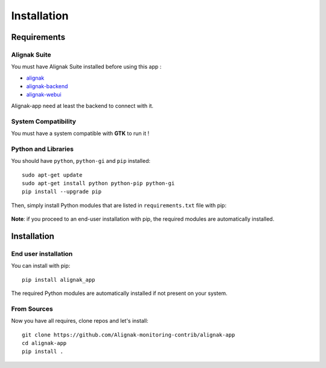 .. _install:

Installation
============

Requirements
------------

Alignak Suite
~~~~~~~~~~~~~

You must have Alignak Suite installed before using this app :

* `alignak`_
* `alignak-backend`_
* `alignak-webui`_ 

Alignak-app need at least the backend to connect with it.

System Compatibility
~~~~~~~~~~~~~~~~~~~~

You must have a system compatible with **GTK** to run it !

Python and Libraries
~~~~~~~~~~~~~~~~~~~~

You should have ``python``, ``python-gi`` and ``pip`` installed::

    sudo apt-get update
    sudo apt-get install python python-pip python-gi
    pip install --upgrade pip

Then, simply install Python modules that are listed in ``requirements.txt`` file with pip:

    .. literalinclude:: ../requirements.txt

**Note**: if you proceed to an end-user installation with pip, the required modules are automatically installed.
 
Installation
------------

End user installation
~~~~~~~~~~~~~~~~~~~~~

You can install with pip::

    pip install alignak_app

The required Python modules are automatically installed if not present on your system.

From Sources
~~~~~~~~~~~~

Now you have all requires, clone repos and let's install::

    git clone https://github.com/Alignak-monitoring-contrib/alignak-app
    cd alignak-app
    pip install .


.. _alignak: http://alignak-monitoring.github.io/
.. _alignak-backend: http://alignak-backend.readthedocs.io/en/latest/
.. _alignak-webui: http://alignak-web-ui.readthedocs.io/en/latest/
.. _alignak_backend_client: https://github.com/Alignak-monitoring-contrib/alignak-backend-client
